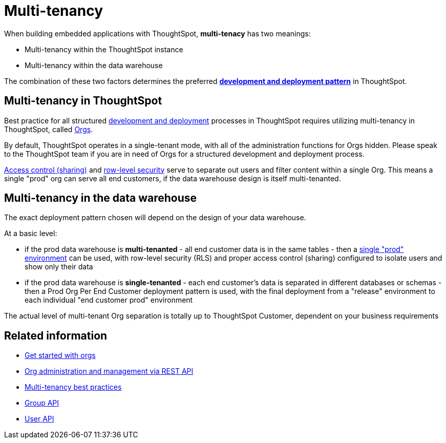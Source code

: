 = Multi-tenancy

:page-title: Multi-tenancy overview
:page-pageid: multi-tenancy
:page-description: You can set up your ThoughtSpot instance as a multi-tenant cluster

When building embedded applications with ThoughtSpot, *multi-tenacy* has two meanings:

- Multi-tenancy within the ThoughtSpot instance
- Multi-tenancy within the data warehouse

The combination of these two factors determines the preferred *xref:development-and-deployment.adoc[development and deployment pattern]* in ThoughtSpot.

== Multi-tenancy in ThoughtSpot
Best practice for all structured xref:development-and-deployment.adoc[development and deployment] processes in ThoughtSpot requires utilizing multi-tenancy in ThoughtSpot, called xref:orgs.adoc[Orgs].

By default, ThoughtSpot operates in a single-tenant mode, with all of the administration functions for Orgs hidden. Please speak to the ThoughtSpot team if you are in need of Orgs for a structured development and deployment process. 

xref:access-control-sharing.adoc[Access control (sharing)] and xref:data-security.adoc[row-level security] serve to separate out users and filter content within a single Org. This means a single "prod" org can serve all end customers, if the data warehouse design is itself multi-tenanted. 

== Multi-tenancy in the data warehouse
The exact deployment pattern chosen will depend on the design of your data warehouse.

At a basic level:

- if the prod data warehouse is *multi-tenanted* - all end customer data is in the same tables - then a xref:multi-tenancy-best-practices.adoc[single "prod" environment] can be used, with row-level security (RLS) and proper access control (sharing) configured to isolate users and show only their data

- if the prod data warehouse is *single-tenanted* - each end customer’s data is separated in different databases or schemas - then a Prod Org Per End Customer deployment pattern is used, with the final deployment from a "release" environment to each individual "end customer prod" environment

The actual level of multi-tenant Org separation is totally up to ThoughtSpot Customer, dependent on your business requirements

== Related information

* xref:orgs.adoc#_get_started_with_orgs[Get started with orgs]
* xref:org-manage-api.adoc[Org administration and management via REST API]
* xref:multi-tenancy-best-practices.adoc#_best_practices_for_multi_tenant_database_and_single_tenant_databases_models[Multi-tenancy best practices]
* xref:group-api.adoc[Group API]
* xref:user-api.adoc[User API]
